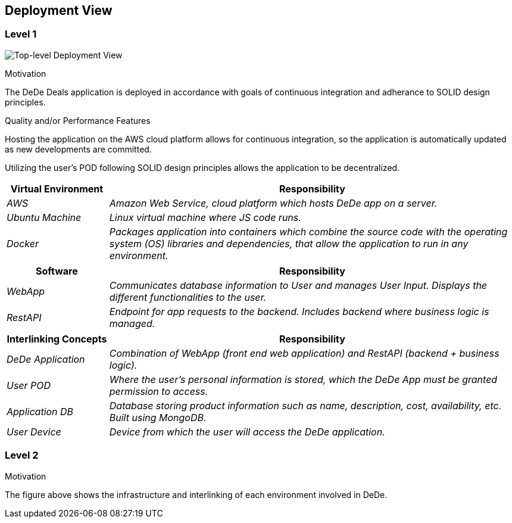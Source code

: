 [[section-deployment-view]]
== Deployment View


=== Level 1
****

image:deploymentView_Level1.png["Top-level Deployment View"]

.Motivation

The DeDe Deals application is deployed in accordance with goals of continuous integration and adherance to SOLID design principles.

.Quality and/or Performance Features

Hosting the application on the AWS cloud platform allows for continuous integration, so the application is automatically updated as new developments are committed.

Utilizing the user's POD following SOLID design principles allows the application to be decentralized.

[cols="1,4" options="header"]
|===
| **Virtual Environment** | **Responsibility**
| _AWS_ | _Amazon Web Service, cloud platform which hosts DeDe app on a server._
| _Ubuntu Machine_ | _Linux virtual machine where JS code runs._
| _Docker_ | _Packages application into containers which combine the source code with the operating system (OS) libraries and dependencies, that allow the application to run in any environment._
|===

[cols="1,4" options="header"]
|===
| **Software** | **Responsibility**
| _WebApp_ | _Communicates database information to User and manages User Input. Displays the different functionalities to the user._
| _RestAPI_ | _Endpoint for app requests to the backend. Includes backend where business logic is managed._
|===

[cols="1,4" options="header"]
|===
| **Interlinking Concepts** | **Responsibility**
| _DeDe Application_ | _Combination of WebApp (front end web application) and RestAPI (backend + business logic)._
| _User POD_ | _Where the user's personal information is stored, which the DeDe App must be granted permission to access._
| _Application DB_ | _Database storing product information such as name, description, cost, availability, etc. Built using MongoDB._
| _User Device_ | _Device from which the user will access the DeDe application._
|===

****

=== Level 2
****
.Motivation
The figure above shows the infrastructure and interlinking of each environment involved in DeDe.

****
